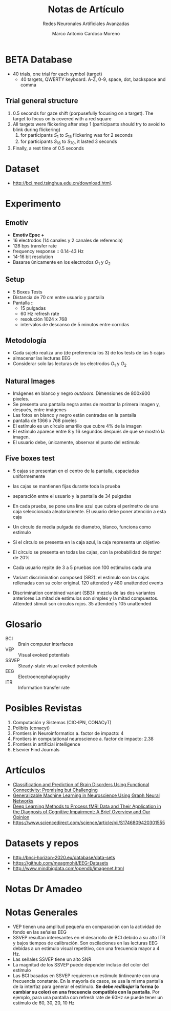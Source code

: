 #+TITLE: Notas de Artículo
#+subtitle: Redes Neuronales Artificiales Avanzadas
#+author: Marco Antonio Cardoso Moreno


* BETA Database
+ 40 trials, one trial for each symbol (target)
  + 40 targets, QWERTY keyboard. A-Z, 0-9, space, dot, backspace and comma
** Trial general structure
1. 0.5 seconds for gaze shift (porpusefully focusing on a target). The target to
   focus on is covered with a red square
2. All targets were flickering after step 1 (participants should try to avoid to
   blink during flickering)
   1. for participants $S_1$ to $S_{15}$ flickering was for 2 seconds
   2. for participants $S_{16}$ to $S_{70}$, it lasted 3 seconds
3. Finally, a rest time of 0.5 seconds
* Dataset
+ http://bci.med.tsinghua.edu.cn/download.html.
* Experimento
** Emotiv
+ *Emotiv Epoc +*
+ 16 electrodos (14 canales y 2 canales de referencia)
+ 128 bps transfer rate
+ frequency response :: 0.14-43 Hz
+ 14-16 bit resolution
+ Basarse únicamente en los electrodos $O_1$ y $O_2$
  
** Setup
+ 5 Boxes Tests
+ Distancia de 70 cm entre usuario y pantalla
+ Pantalla ::
  + 15 pulgadas
  + 60 Hz refresh rate
  + resolución 1024 x 768
  + intervalos de descanso de 5 minutos entre corridas

** Metodología
  + Cada sujeto realiza uno (de preferencia los 3) de los tests de las 5 cajas
  + almacenar las lecturas EEG
  + Considerar solo las lecturas de los electrodos $O_1$ y $O_2$
** Natural Images
+ Imágenes en blanco y negro /outdoors/. Dimensiones de 800x600 pixeles.
+ Se presenta una pantalla negra antes de mostrar la primera imagen y, después,
  entre imágenes
+ Las fotos en blanco y negro están centradas en la pantalla
+ pantalla de 1366 x 768 pixeles
+ El estímulo es un círculo amarillo que cubre 4% de la imagen
+ El estímulo aparece entre 8 y 16 segundos después de que se mostró la
  imagen.
+ El usuario debe, únicamente, observar el punto del estímulo
** Five boxes test
+ 5 cajas se presentan en el centro de la pantalla, espaciadas uniformemente
+ las cajas se mantienen fijas durante toda la prueba
+ separación entre el usuario y la pantalla de 34 pulgadas
+ En cada prueba, se pone una líne azul que cubra el perímetro de una caja
  seleccionada aleatoriamente. El usuario debe poner atención a esta caja
+ Un círculo de media pulgada de diametro, blanco, funciona como estimulo
+ Si el círculo se presenta en la caja azul, la caja representa un objetivo
+ El círculo se presenta en todas las cajas, con la probabilidad de /target/ de
  20%
+ Cada usuario repite de 3 a 5 pruebas con 100 estímulos cada una

+ Variant discrimination composed (SB2): el estimulo son las cajas rellenadas
  con su color original. 120 attended y 480 unattended events
+ Discrimination combined variant (SB3): mezcla de las dos variantes anteriores
  La mitad de estimulos son simples y la mitad compuestos. Attended stimuli son
  circulos rojos. 35 attended y 105 unattended

* Glosario
+ BCI :: Brain computer interfaces
+ VEP :: Visual evoked potentials
+ SSVEP :: Steady-state visual evoked potentials
+ EEG :: Electroencephalography
+ ITR :: Information transfer rate
* Posibles Revistas
1. Computación y Sistemas (CIC-IPN, CONACyT)
2. Polibits (conacyt)
3. Frontiers in Neuroinformatics
   a. factor de impacto: 4
4. Frontiers in computational neuroscience
   a. factor de impacto: 2.38
5. Frontiers in artificial intelligence
6. Elsevier Find Journals
* Artículos
+ [[https://www.frontiersin.org/articles/10.3389/fnins.2018.00525/full][Classification and Prediction of Brain Disorders Using Functional Connectivity: Promising but Challenging]]
+ [[https://www.frontiersin.org/articles/10.3389/frai.2021.618372/full#:~:text=In%20our%20experiments%2C%20we%20found,generalizable%20machine%20learning%20in%20neuroscience.][Generalizable Machine Learning in Neuroscience Using Graph Neural Networks]]
+ [[https://www.frontiersin.org/articles/10.3389/fninf.2018.00023/full][Deep Learning Methods to Process fMRI Data and Their Application in the Diagnosis of Cognitive Impairment: A Brief Overview and Our Opinion]]
+ https://www.sciencedirect.com/science/article/pii/S1746809420301555
* Datasets y repos
+ [[http://bnci-horizon-2020.eu/database/data-sets]]
+ [[https://github.com/meagmohit/EEG-Datasets]]
+ [[http://www.mindbigdata.com/opendb/imagenet.html]]
* Notas Dr Amadeo
* Notas Generales
+ VEP tienen una amplitud pequeña en comparación con la actividad de fondo en
  las señales EEG
+ SSVEP resultan interesantes en el desarrollo de BCI debido a su alto ITR y
  bajos tiempos de calibración. Son oscilaciones en las lecturas EEG debidas a
  un estimulo visual repetitivo, con una frecuencia mayor a 4 Hz.
+ Las señales SSVEP tiene un alto SNR
+ La magnitud de los SSVEP puede depender incluso del color del estímulo
+ Las BCI basadas en SSVEP requieren un estímulo tintineante con una frecuencia
  constante. En la mayoría de casos, se usa la misma pantalla de la interfaz
  para generar el estímulo.
  *Se debe /redibujar/ la forma (o cambiar su color) en una frecuencia compatible con la pantalla*.
  Por ejemplo, para una pantalla con refresh rate de 60Hz se puede tener un
  estímulo de 60, 30, 20, 10 Hz
